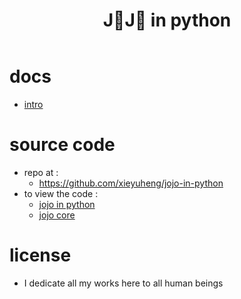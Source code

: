 #+html_head: <link rel="stylesheet" href="css/org-page.css"/>
#+title: J💛J💛 in python

* docs

  - [[./intro.org][intro]]

* source code

  - repo at :
    - https://github.com/xieyuheng/jojo-in-python

  - to view the code :
    - [[./jojo.org][jojo in python]]
    - [[./core.org][jojo core]]

* license

  - I dedicate all my works here to all human beings
